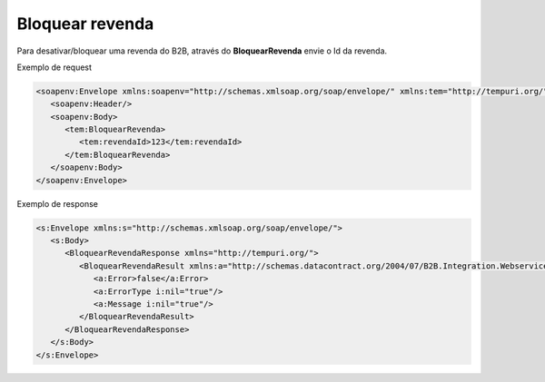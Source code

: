Bloquear revenda
=======
Para desativar/bloquear uma revenda do B2B, através do **BloquearRevenda** envie o Id da revenda.
     
Exemplo de request

.. code-block:: xml

  <soapenv:Envelope xmlns:soapenv="http://schemas.xmlsoap.org/soap/envelope/" xmlns:tem="http://tempuri.org/">
     <soapenv:Header/>
     <soapenv:Body>
        <tem:BloquearRevenda>
           <tem:revendaId>123</tem:revendaId>
        </tem:BloquearRevenda>
     </soapenv:Body>
  </soapenv:Envelope>
  
  
Exemplo de response

.. code-block:: xml

  <s:Envelope xmlns:s="http://schemas.xmlsoap.org/soap/envelope/">
     <s:Body>
        <BloquearRevendaResponse xmlns="http://tempuri.org/">
           <BloquearRevendaResult xmlns:a="http://schemas.datacontract.org/2004/07/B2B.Integration.Webservices" xmlns:i="http://www.w3.org/2001/XMLSchema-instance">
              <a:Error>false</a:Error>
              <a:ErrorType i:nil="true"/>
              <a:Message i:nil="true"/>
           </BloquearRevendaResult>
        </BloquearRevendaResponse>
     </s:Body>
  </s:Envelope>
